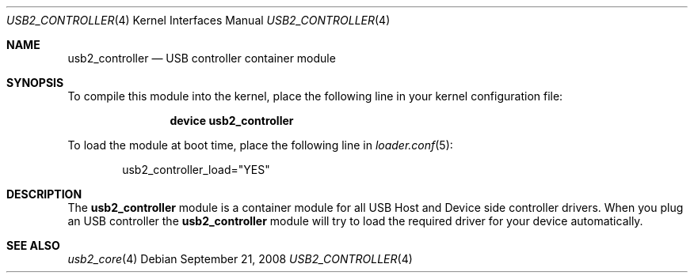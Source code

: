 .\" $FreeBSD: src/share/man/man4/usb2_controller.4,v 1.1 2008/11/04 02:31:03 alfred Exp $
.\"
.\" Copyright (c) 2008 Hans Petter Selasky. All rights reserved.
.\"
.\" Redistribution and use in source and binary forms, with or without
.\" modification, are permitted provided that the following conditions
.\" are met:
.\" 1. Redistributions of source code must retain the above copyright
.\"    notice, this list of conditions and the following disclaimer.
.\" 2. Redistributions in binary form must reproduce the above copyright
.\"    notice, this list of conditions and the following disclaimer in the
.\"    documentation and/or other materials provided with the distribution.
.\"
.\" THIS SOFTWARE IS PROVIDED BY THE AUTHOR AND CONTRIBUTORS ``AS IS'' AND
.\" ANY EXPRESS OR IMPLIED WARRANTIES, INCLUDING, BUT NOT LIMITED TO, THE
.\" IMPLIED WARRANTIES OF MERCHANTABILITY AND FITNESS FOR A PARTICULAR PURPOSE
.\" ARE DISCLAIMED.  IN NO EVENT SHALL THE AUTHOR OR CONTRIBUTORS BE LIABLE
.\" FOR ANY DIRECT, INDIRECT, INCIDENTAL, SPECIAL, EXEMPLARY, OR CONSEQUENTIAL
.\" DAMAGES (INCLUDING, BUT NOT LIMITED TO, PROCUREMENT OF SUBSTITUTE GOODS
.\" OR SERVICES; LOSS OF USE, DATA, OR PROFITS; OR BUSINESS INTERRUPTION)
.\" HOWEVER CAUSED AND ON ANY THEORY OF LIABILITY, WHETHER IN CONTRACT, STRICT
.\" LIABILITY, OR TORT (INCLUDING NEGLIGENCE OR OTHERWISE) ARISING IN ANY WAY
.\" OUT OF THE USE OF THIS SOFTWARE, EVEN IF ADVISED OF THE POSSIBILITY OF
.\" SUCH DAMAGE.
.\"
.Dd September 21, 2008
.Dt USB2_CONTROLLER 4
.Os
.
.Sh NAME
.
.
.Nm usb2_controller
.
.Nd "USB controller container module"
.
.
.Sh SYNOPSIS
To compile this module into the kernel, place the following line in
your kernel configuration file:
.Bd -ragged -offset indent
.Cd "device usb2_controller"
.Ed
.Pp
To load the module at boot time, place the following line in
.Xr loader.conf 5 :
.Bd -literal -offset indent
usb2_controller_load="YES"
.Ed
.
.Sh DESCRIPTION
The
.Nm
module is a container module for all USB Host and Device side
controller drivers.
.
When you plug an USB controller the
.Nm
module will try to load the required driver for your device
automatically.
.
.
.
.Sh SEE ALSO
.Xr usb2_core 4
